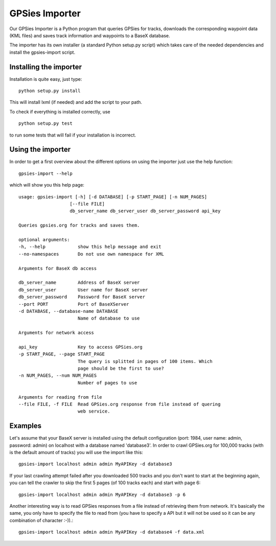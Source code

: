 GPSies Importer
================

Our GPSies Importer is a Python program that queries GPSies for tracks, downloads the corresponding waypoint data (KML files) and saves track information and waypoints to a BaseX database.

The importer has its own installer (a standard Python setup.py script) which takes care of the needed dependencies and install the gpsies-import script.

Installing the importer
---------------------
Installation is quite easy, just type::

  python setup.py install   

This will install lxml (if needed) and add the script to your path.

To check if everything is installed correctly, use ::

  python setup.py test

to run some tests that will fail if your installation is incorrect.


Using the importer
----------------------
In order to get a first overview about the different options on using the importer just use the help function::
  
  gpsies-import --help

which will show you this help page::

    usage: gpsies-import [-h] [-d DATABASE] [-p START_PAGE] [-n NUM_PAGES]
                       [--file FILE]
                       db_server_name db_server_user db_server_password api_key

    Queries gpsies.org for tracks and saves them.

    optional arguments:
    -h, --help            show this help message and exit
    --no-namespaces       Do not use own namespace for XML

    Arguments for BaseX db access

    db_server_name        Address of BaseX server
    db_server_user        User name for BaseX server
    db_server_password    Password for BaseX server
    --port PORT           Port of BaseXServer
    -d DATABASE, --database-name DATABASE
                          Name of database to use

    Arguments for network access

    api_key               Key to access GPSies.org
    -p START_PAGE, --page START_PAGE
                          The query is splitted in pages of 100 items. Which
                          page should be the first to use?
    -n NUM_PAGES, --num NUM_PAGES
                          Number of pages to use

    Arguments for reading from file
    --file FILE, -f FILE  Read GPSies.org response from file instead of quering
                          web service.

Examples
------------

Let's assume that your BaseX server is installed using the default configuration (port: 1984, user name: admin, password: admin) on localhost with a database named 'database3'. In order to crawl GPSies.org for 100,000 tracks (with is the default amount of tracks) you will use the import like this::

  gpsies-import localhost admin admin MyAPIKey -d database3


If your last crawling attempt failed after you downloaded 500 tracks and you don't want to start at the beginning again, you can tell the crawler to skip the first 5 pages (of 100 tracks each) and start with page 6::

  gpsies-import localhost admin admin MyAPIKey -d database3 -p 6


Another interesting way is to read GPSies responses from a file instead of retrieving them from network. It's basically the same, you only have to specify the file to read from (you have to specify a API but it will not be used so it can be any combination of character :-)).::

  gpsies-import localhost admin admin MyAPIKey -d database4 -f data.xml



